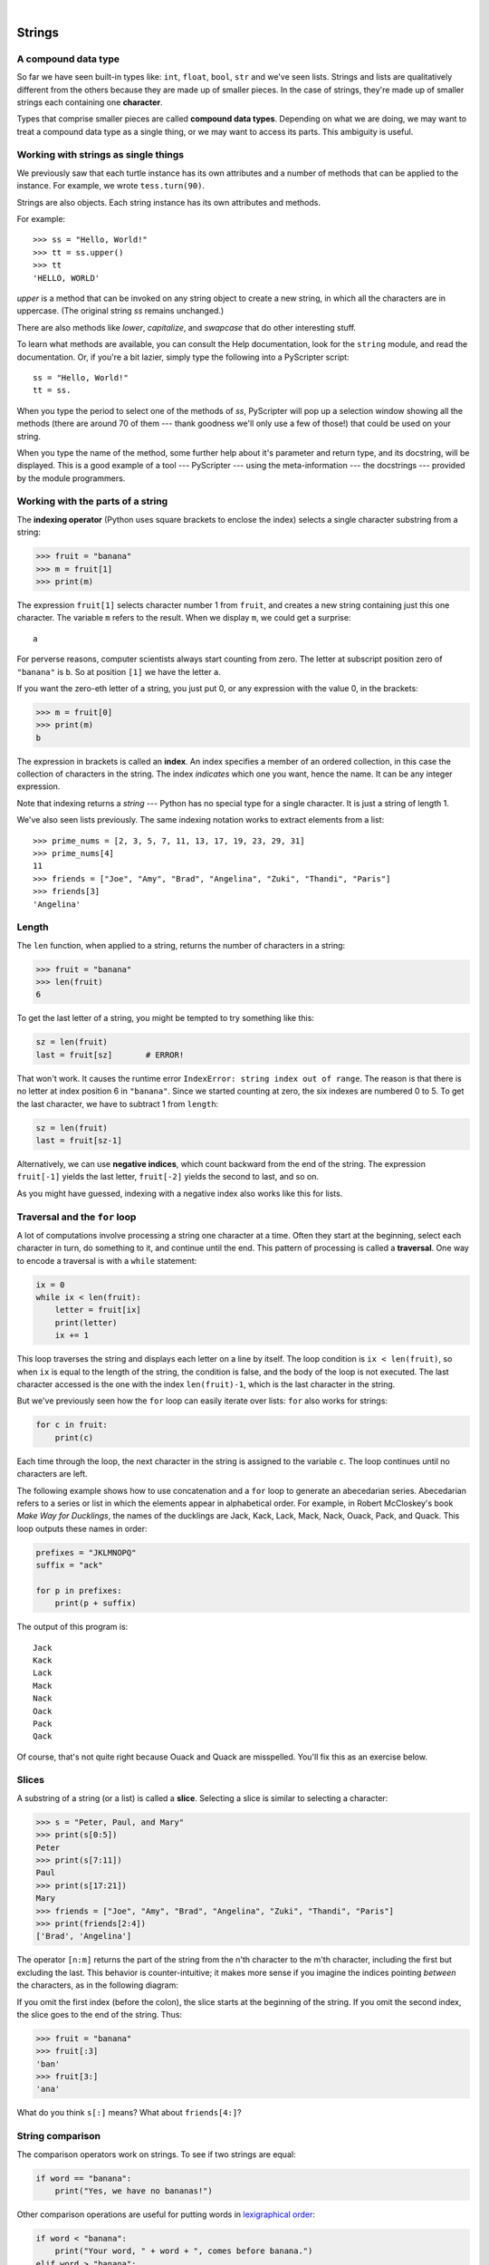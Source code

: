 ..  Copyright (C)  Peter Wentworth, Jeffrey Elkner, Allen B. Downey and Chris Meyers.
    Permission is granted to copy, distribute and/or modify this document
    under the terms of the GNU Free Documentation License, Version 1.3
    or any later version published by the Free Software Foundation;
    with Invariant Sections being Foreword, Preface, and Contributor List, no
    Front-Cover Texts, and no Back-Cover Texts.  A copy of the license is
    included in the section entitled "GNU Free Documentation License".

.. |rle_start| image:: illustrations/rle_start.png
   
.. |rle_end| image:: illustrations/rle_end.png
 
.. |rle_open| image:: illustrations/rle_open.png
   
.. |rle_close| image:: illustrations/rle_close.png    
 
|
    
Strings
=======

.. index:: compound data types, character, subscript operator, index

A compound data type
--------------------

So far we have seen built-in types like: ``int``, ``float``, 
``bool``, ``str`` and we've seen lists. 
Strings and lists are qualitatively different from the others because they
are made up of smaller pieces.  In the case of strings, they're made up of smaller
strings each containing one **character**.  

Types that comprise smaller pieces are called **compound data types**.
Depending on what we are doing, we may want to treat a compound data type as a
single thing, or we may want to access its parts. This ambiguity is useful.

Working with strings as single things
-------------------------------------

We previously saw that each turtle instance has its own attributes and 
a number of methods that can be applied to the instance.  For example,
we wrote ``tess.turn(90)``.  

Strings are also objects.  Each string instance has its own attributes and methods.  

For example::

    >>> ss = "Hello, World!"
    >>> tt = ss.upper()
    >>> tt
    'HELLO, WORLD'
    
`upper` is a method that can be invoked on any string object 
to create a new string, in which all the 
characters are in uppercase.  (The original string `ss` remains unchanged.)

There are also methods like `lower`, `capitalize`, and `swapcase` that do other interesting stuff.

To learn what methods are available, you can consult the Help documentation, look for 
the ``string`` module, and read the documentation.  Or, if you're a bit lazier, 
simply type the following into a PyScripter script::

    ss = "Hello, World!"
    tt = ss.
    
When you type the period to select one of the methods of `ss`, PyScripter will pop up a 
selection window showing all the methods (there are around 70 of them --- thank goodness we'll only
use a few of those!) that could be used on your string. 

.. image::  illustrations/string_methods.png
 
When you type the name of the method, some further help about it's parameter and return
type, and its docstring, will be displayed.  This is a good example of a tool --- PyScripter ---
using the meta-information --- the docstrings --- provided by the module programmers. 

.. image::  illustrations/swapcase.png

Working with the parts of a string
----------------------------------

The **indexing operator** (Python uses square brackets to enclose the index) 
selects a single character substring from a string:

.. sourcecode:: python
    
    >>> fruit = "banana"
    >>> m = fruit[1]
    >>> print(m)

The expression ``fruit[1]`` selects character number 1 from ``fruit``, and creates a new
string containing just this one character. The variable ``m`` refers to the result. 
When we display ``m``, we could get a surprise::

    a

For perverse reasons, computer scientists always start counting
from zero. The letter at subscript position zero of ``"banana"`` is ``b``.  So at
position ``[1]`` we have the letter ``a``.

If you want the zero-eth letter of a string, you just put 0, or any expression
with the value 0, in the brackets:

.. sourcecode:: python
    
    >>> m = fruit[0]
    >>> print(m)
    b

The expression in brackets is called an **index**. An index specifies a member
of an ordered collection, in this case the collection of characters in the string. The index
*indicates* which one you want, hence the name. It can be any integer
expression.

Note that indexing returns a *string* --- Python has no special type for a single character.
It is just a string of length 1.

We've also seen lists previously.  The same indexing notation works to extract elements from
a list::

    >>> prime_nums = [2, 3, 5, 7, 11, 13, 17, 19, 23, 29, 31]
    >>> prime_nums[4]
    11
    >>> friends = ["Joe", "Amy", "Brad", "Angelina", "Zuki", "Thandi", "Paris"]
    >>> friends[3]
    'Angelina'


.. index::
    single: len function
    single: function; len
    single: runtime error
    single: negative index
    single: index; negative

Length
------

The ``len`` function, when applied to a string, returns the number of characters in a string:

.. sourcecode:: python
    
    >>> fruit = "banana"
    >>> len(fruit)
    6

To get the last letter of a string, you might be tempted to try something like
this:

.. sourcecode:: python
    
    sz = len(fruit)
    last = fruit[sz]       # ERROR!

That won't work. It causes the runtime error
``IndexError: string index out of range``. The reason is that there is no
letter at index position 6 in ``"banana"``. 
Since we started counting at zero, the six indexes are
numbered 0 to 5. To get the last character, we have to subtract 1 from
``length``:

.. sourcecode:: python
    
    sz = len(fruit)
    last = fruit[sz-1]

Alternatively, we can use **negative indices**, which count backward from the
end of the string. The expression ``fruit[-1]`` yields the last letter,
``fruit[-2]`` yields the second to last, and so on.

As you might have guessed, indexing with a negative index also works like this for lists. 

.. index:: traversal, for loop, concatenation, abecedarian series

.. index::
    single: McCloskey, Robert
    single: Make Way for Ducklings    

Traversal and the ``for`` loop
------------------------------

A lot of computations involve processing a string one character at a time.
Often they start at the beginning, select each character in turn, do something
to it, and continue until the end. This pattern of processing is called a
**traversal**. One way to encode a traversal is with a ``while`` statement:

.. sourcecode:: python
    
    ix = 0
    while ix < len(fruit):
        letter = fruit[ix]
        print(letter)
        ix += 1

This loop traverses the string and displays each letter on a line by itself.
The loop condition is ``ix < len(fruit)``, so when ``ix`` is equal to the
length of the string, the condition is false, and the body of the loop is not
executed. The last character accessed is the one with the index
``len(fruit)-1``, which is the last character in the string.

But we've previously seen how the ``for`` loop can easily iterate over lists: ``for``
also works for strings:

.. sourcecode:: python
    
    for c in fruit:
        print(c)

Each time through the loop, the next character in the string is assigned to the
variable ``c``. The loop continues until no characters are left.

The following example shows how to use concatenation and a ``for`` loop to
generate an abecedarian series. Abecedarian refers to a series or list in which
the elements appear in alphabetical order. For example, in Robert McCloskey's
book *Make Way for Ducklings*, the names of the ducklings are Jack, Kack, Lack,
Mack, Nack, Ouack, Pack, and Quack.  This loop outputs these names in order:

.. sourcecode:: python
    
    prefixes = "JKLMNOPQ"
    suffix = "ack"
       
    for p in prefixes:
        print(p + suffix)

The output of this program is::
    
    Jack
    Kack
    Lack
    Mack
    Nack
    Oack
    Pack
    Qack


Of course, that's not quite right because Ouack and Quack are misspelled.
You'll fix this as an exercise below.


.. index:: slice, string slice

Slices
------

A substring of a string (or a list) is called a **slice**. Selecting a slice is similar to
selecting a character:

.. sourcecode:: python
    
    >>> s = "Peter, Paul, and Mary"
    >>> print(s[0:5])
    Peter
    >>> print(s[7:11])
    Paul
    >>> print(s[17:21])
    Mary
    >>> friends = ["Joe", "Amy", "Brad", "Angelina", "Zuki", "Thandi", "Paris"]
    >>> print(friends[2:4])
    ['Brad', 'Angelina']

The operator ``[n:m]`` returns the part of the string from the n'th character
to the m'th character, including the first but excluding the last. This
behavior is counter-intuitive; it makes more sense if you imagine the indices
pointing *between* the characters, as in the following diagram:

.. image:: illustrations/banana.png
   :alt: 'banana' string

If you omit the first index (before the colon), the slice starts at the
beginning of the string. If you omit the second index, the slice goes to the
end of the string. Thus:

.. sourcecode:: python
    
    >>> fruit = "banana"
    >>> fruit[:3]
    'ban'
    >>> fruit[3:]
    'ana'

What do you think ``s[:]`` means?   What about ``friends[4:]``? 


.. index:: string comparison, comparison of strings

String comparison
-----------------

The comparison operators work on strings. To see if two strings are equal:

.. sourcecode:: python
    
    if word == "banana":
        print("Yes, we have no bananas!")

Other comparison operations are useful for putting words in
`lexigraphical order <http://en.wikipedia.org/wiki/Lexicographic_order>`__:

.. sourcecode:: python
    
    if word < "banana":
        print("Your word, " + word + ", comes before banana.")
    elif word > "banana":
        print("Your word, " + word + ", comes after banana.")
    else:
        print("Yes, we have no bananas!")

This is similar to the alphabetical order you would use with a dictionary,
except that all the uppercase letters come before all the lowercase letters. As
a result:

.. sourcecode:: python
    
    Your word, Zebra, comes before banana.

A common way to address this problem is to convert strings to a standard
format, such as all lowercase, before performing the comparison. A more
difficult problem is making the program realize that zebras are not fruit.


.. index:: mutable, immutable, runtime error

Strings are immutable
---------------------

It is tempting to use the ``[]`` operator on the left side of an assignment,
with the intention of changing a character in a string.  For example:

.. sourcecode:: python
    
    greeting = "Hello, world!"
    greeting[0] = 'J'            # ERROR!
    print(greeting)

Instead of producing the output ``Jello, world!``, this code produces the
runtime error ``TypeError: 'str' object does not support item assignment``.

Strings are **immutable**, which means you can't change an existing string. The
best you can do is create a new string that is a variation on the original:

.. sourcecode:: python
    
    greeting = "Hello, world!"
    newGreeting = 'J' + greeting[1:]
    print(newGreeting)

The solution here is to concatenate a new first letter onto a slice of
``greeting``. This operation has no effect on the original string.


.. index::
    single: in
    single: in operator
    single: operator; in

The ``in`` and ``not in`` operators
-----------------------------------

The ``in`` operator tests if one string is a substring of another:

.. sourcecode:: python
    
    >>> 'p' in 'apple'
    True
    >>> 'i' in 'apple'
    False
    >>> 'ap' in 'apple'
    True
    >>> 'pa' in 'apple'
    False

Note that a string is a substring of itself, and the empty string is a 
substring of any other string. (Also note that computer scientists 
like to think about these edge cases quite carefully!) 

.. sourcecode:: python
    
    >>> 'a' in 'a'
    True
    >>> 'apple' in 'apple'
    True
    >>> '' in 'a'
    True
    >>> '' in 'apple'
    True
    
The ``not in`` operator returns the logical opposite results of ``in``::

    >>> 'x' not in 'apple'
    True

Combining the ``in`` operator with string concatenation using ``+``, we can
write a function that removes all the vowels from a string:

.. sourcecode:: python
    
    def remove_vowels(s):
        vowels = "aeiouAEIOU"
        s_without_vowels = ""
        for x in s:
            if x not in vowels:
                s_without_vowels += x
        return s_without_vowels 
       
    test(remove_vowels("compsci"), "cmpsc")
    test(remove_vowels("aAbEefIijOopUus"), "bfjps")



.. index:: traversal, eureka traversal, pattern of computation,
           computation pattern

A ``find`` function
-------------------

What does the following function do?

.. sourcecode:: python
    
    def find(strng, ch):
        """
          Find and return the index of ch in strng.  
          Return -1 if ch does not occur in strng.
        """
        ix = 0
        while ix < len(strng):
            if strng[ix] == ch:
                return ix
            ix += 1
        return -1
        
    test(find("Compsci", "p"), 3)
    test(find("Compsci", "C"), 0)
    test(find("Compsci", "i"), 6)
    test(find("Compsci", "x"), -1)
    

In a sense, ``find`` is the opposite of the indexing operator. Instead of taking
an index and extracting the corresponding character, it takes a character and
finds the index where that character appears. If the character is not found,
the function returns ``-1``.

This is another example where we see a ``return`` statement inside a loop.
If ``strng[ix] == ch``, the function returns immediately, breaking out of
the loop prematurely.

If the character doesn't appear in the string, then the program exits the loop
normally and returns ``-1``.

This pattern of computation is sometimes called a eureka traversal because as
soon as we find what we are looking for, we can cry Eureka!  and stop looking.


.. index:: counting pattern

Looping and counting
--------------------

The following program counts the number of times the letter ``a`` appears in a
string, and is another example of the counter pattern introduced in
:ref:`counting`:

.. sourcecode:: python
    
    def count_a(text): 
        count = 0
        for c in text:
            if c == 'a':
                count += 1
        return(count)

    test(count_a("banana"), 3)    

.. index:: optional parameter, default value

.. _optional_parameters:

Optional parameters
-------------------

To find the locations of the second or third occurence of a character in a
string, we can modify the ``find`` function, adding a third parameter for the
starting postion in the search string:

.. sourcecode:: python
    
    def find2(strng, ch, start):
        ix = start 
        while ix < len(strng):
            if strng[ix] == ch:
                return ix
            ix += 1
        return -1
        
    test(find2('banana', 'a', 2), 3)

The call ``find2('banana', 'a', 2)`` now returns ``3``, the index of the first
occurrence of 'a' in 'banana' after index 2. What does
``find2('banana', 'n', 3)`` return? If you said, 4, there is a good chance you
understand how ``find2`` works.

Better still, we can combine ``find`` and ``find2`` using an
**optional parameter**:

.. sourcecode:: python
    
    def find(strng, ch, start=0):
        ix = start 
        while ix < len(strng):
            if strng[ix] == ch:
                return ix
            ix += 1
        return -1

The call ``find('banana', 'a', 2)`` to this version of ``find`` behaves just
like ``find2``, while in the call ``find('banana', 'a')``, ``start`` will be
set to the **default value** of ``0``.

Adding another optional parameter to ``find`` makes it search from a starting
position, up to but not including the end position:

.. sourcecode:: python
    
    def find(strng, ch, start=0, end=None):
        ix = start 
        if end == None:
           end = len(strng)
        while ix < end:
            if strng[ix] == ch:
                return ix
            ix += 1 
        return -1

The optional value for ``end`` is interesting: we give it a default value ``None`` if the
caller does not supply any argument.  In the body of the function we test what ``end`` is,
and if the caller did not supply any argument, we reassign ``end`` to be the length of the string.
If the caller has supplied an argument for ``end``, however, the caller's value will be used in the loop.

The semantics of ``start`` and ``end`` in this function are precisely the same as they are in
the ``range`` function.

Here are some test cases that should pass:: 

    ss = "Python strings have some interesting methods."
    test(find(ss, 's'), 7)
    test(find(ss, 's', 7), 7)
    test(find(ss, 's', 8), 13)
    test(find(ss, 's', 8, 13), -1)
    test(find(ss, '.'), len(ss)-1)

.. index:: module, string module, dir function, dot notation, function type,
           docstring

More ``string`` methods
-----------------------
 
Now that we've done all this work to write a powerful ``find`` function, we can let on that
there is already a ``find`` method that works on strings, with precisely these same semantics::

    test(ss.find('s'), 7)
    test(ss.find('s', 7), 7)
    test(ss.find('s', 8), 13)
    test(ss.find('s', 8, 13), -1)
    test(ss.find('.'), len(ss)-1)
    
Usually we'd prefer to use the methods that Python provides rather than reinvent
our own equivalents. But many of the available built-in functions and methods make good
teaching exercises, and the underlying techniques you learn are your building blocks
to becoming a proficient programmer.

The ``string`` module contains useful functions that manipulate strings.  As
usual, we have to import the module before we can use it.  We
can use the same trick as before: as we type the period, PyScripter will pop
up a selection list of the available attributes that can be accessed directly
through the module name (``string``).  Notice that these are different from
the methods that are attached to each string instance.

.. sourcecode:: python
    
    import string
    ...
    string.
    
Pops up these hints:

.. image:: illustrations/string_members.png

You will notice that there are different icons next to some items
in the list.  Recall that objects can have *attributes* (e.g. the
colour of a turtle's pen), and *methods* (functions that can be called
on the object).  The icon alongside  ``capwords`` indicates that this
is a method that can be called.  The icon alongside ``digits`` indicate
that this is an attribute.  It's value can be used directly::

    >>> string.digits
    '0123456789'
    >>> string.hexdigits
    '0123456789abcdefABCDEF'
    >>> string.capwords('the cat in the hat')
    'The Cat In The Hat'
    
Actually, the built-in ``find`` method is more general than our version. It can find
substrings, not just characters:

.. sourcecode:: python
    
    >>> "banana".find("na")
    2
    >>> "banana".find("na", 3)
    4


.. index:: character classification, uppercase, lowercase, dot notation,
           whitespace, string module, Python Library Reference

Character classification
------------------------

It is often helpful to examine a character and test whether it is upper- or
lowercase, or whether it is a character or a digit. The ``string`` module
provides several constants that are useful for these purposes. One of these,
``string.digits``, we have already seen.

The string ``string.ascii_lowercase`` contains all of the ascii letters that the system
considers to be lowercase. Similarly, ``string.ascii_uppercase`` contains all of the
uppercase letters. ``string.punctuation`` comprises all the characters considered
to be punctuation. Try the following and see what you get:

.. sourcecode:: python
    
    print(string.ascii_lowercase)
    print(string.ascii_uppercase)
    print(string.digits)
    print(string.punctuation)

We can use these constants and their ``find`` methods to classify characters. For example, if
``string.ascii_lowercase.find(ch)`` returns a value other than ``-1``, then ``ch`` must be
lowercase:

Another constant defined in the ``string`` module may surprise you when you
print it:

.. sourcecode:: python
    
    >>> print(string.whitespace)
    
**Whitespace** characters move the cursor without printing anything.  They
create the white space between visible characters (at least on white paper).
The constant ``string.whitespace`` contains all the whitespace characters,
including space, tab (``\t``), and newline (``\n``).

While we could use ``find`` and these constants, there are also string methods 
that are much more convenient for classifing the string, for example::
    
    >>> "2".isdigit()
    True
    >>> "x".isprintable()
    True
    >>> "?".ispunctuation()
    Traceback (most recent call last):
    File "<interactive input>", line 1, in <module>
    AttributeError: 'str' object has no attribute 'ispunctuation'

Oops!  It seems they forgot to create a method for the last one.  We'll need to do this one the long way.  
So let's use these to remove all punction from a string, similar to our
previous example where we removed all vowels::

    import string
        
    def remove_punctuation(s):
        s_without_punct = ""
        for letter in s:
            if letter not in string.punctuation:
                s_without_punct += letter
        return s_without_punct

    test(remove_punctuation('"Well, I never did!", said Alice.'),
                                "Well I never did said Alice")
    test(remove_punctuation("Are you very, very, sure?"),
                                 "Are you very very sure")
                                 
One of the most useful methods on strings is the ``split`` method:
it splits a single multi-word string into a list of individual words, removing
all the whitespace between them.  
    
    >>> ss = remove_punctuation('"Well, I never did!", said Alice.')
    >>> wds = ss.split()
    >>> wds
    ['Well', 'I', 'never', 'did', 'said', 'Alice']

There are other useful functions in the ``string`` module, and other
methods on string instances, but this book isn't
intended to be a reference manual. On the other hand, the *Python Library
Reference* is. Along with a wealth of other documentation, it's available from
the Python website, `http://www.python.org <http://www.python.org>`__.


.. index:: string formating, operations on strings

The format method for strings
-----------------------------
 
The easiest and most powerful way to format a string in Python 3 is to use the
*format* method.  To see how this works, let's start with a few examples:

.. sourcecode:: python
    :linenos:
    
    s1 = "His name is {0}!".format("Arthur")
    print(s1)

    name = "Alice"
    age = 10
    s2 = "I am {0} and I am {1} years old.".format(name, age)
    print(s2)

    n1 = 4
    n2 = 5
    s3 = "2**10 = {0} and {1} * {2} = {3:f}".format(2**10, n1, n2, n1 * n2)
    print(s3)
    
Running the script produces::

    His name is Arthur!
    I am Alice and I am 10 years old.
    2**10 = 1024 and 4 * 5 = 20.000000

The key idea is that one provides a *formatter string* which
contains embedded *placeholder fields*, ``... {0} ... {1} ... {2} ...`` etc.
The **format method** of a string uses the numbers as indexes into
its arguments, and substitutes the appropriate argument into each
placeholder fields.  

Each of the placeholders can optionally contain an additional **format specification** ---
it is always introduced by the ``:`` symbol.  This can control things like

* whether the field is aligned left ``<``, centered ``^``, or right ``>``
* the width allocated to the field within the result string (a number like ``10``)
* the type of conversion (we'll initially only force conversion to float, ``f``, as we did in
  line 11 of the code above, or perhaps we'll ask integer numbers to be converted to hexadecimal using ``x``)
* if the type conversion is a float, you can also specify how many decimal places are wanted 
  (typically, ``.2f`` is useful for working with currencies to two decimal places.)

Let's do a few simple and common examples that should be enough for most needs.  If you need to
do anything more esoteric, use *help* and read all the gory details.

.. sourcecode:: python

    n1 = "Paris"
    n2 = "Whitney"
    n3 = "Hilton"

    print("The value of pi to three decimal places is {0:.3f}".format(3.1415926))
    print("123456789 123456789 123456789 123456789 123456789 123456789")
    print("|||{0:<15}|||{1:^15}|||{2:>15}|||Born in {3}|||".format(n1,n2,n3,1981))
    print("The decimal value {0} converts to hex value {0:x}".format(123456))

This script produces the output::

    The value of pi to three decimal places is 3.142
    123456789 123456789 123456789 123456789 123456789 123456789
    |||Paris          |||    Whitney    |||         Hilton|||Born in 1981|||
    The decimal value 123456 converts to hex value 1e240
    
You can have multiple placeholders indexing the
same argument, or perhaps even have extra arguments that are not referenced
at all:

.. sourcecode:: python

    letter = """
    Dear {0} {2}.
     {0}, I have an interesting money-making proposition for you!
     If you deposit $10 million into my bank account I can double your money ...
    """

    print(letter.format("Paris", "Whitney", "Hilton"))
    print(letter.format("Bill", "Henry", "Gates"))
    
This produces the following::

    Dear Paris Hilton.
         Paris, I have an interesting money-making proposition for you!
         If you deposit $10 million into my bank account I can double your money ...

    Dear Bill Gates.
         Bill, I have an interesting money-making proposition for you!
         If you deposit $10 million into my bank account I can double your money ...

As you might expect, you'll get an index error if 
your placeholders refer to arguments that you do not provide::

    >>> "hello {3}".format("Dave")
    Traceback (most recent call last):
      File "<interactive input>", line 1, in <module>
    IndexError: tuple index out of range
    
The following example illustrates the real utility of string formatting:

.. sourcecode:: python
    
    print("i\ti**2\ti**3\ti**5\ti**10\ti**20")
    for i in range(1, 11):
        print(i, '\t', i**2, '\t', i**3, '\t', i**5, '\t', i**10, '\t', i**20)

This program prints out a table of various powers of the numbers from 1 to 10.
(This assumes that the tab width is 8.  You might see
something even worse than this if you tab width is set to 4.)
In its current form it relies on the tab character ( ``\t``) to align the
columns of values, but this breaks down when the values in the table get larger
than the tab width::
    
    i       i**2    i**3    i**5    i**10   i**20
    1       1       1       1       1       1
    2       4       8       32      1024    1048576
    3       9       27      243     59049   3486784401
    4       16      64      1024    1048576         1099511627776
    5       25      125     3125    9765625         95367431640625
    6       36      216     7776    60466176        3656158440062976
    7       49      343     16807   282475249       79792266297612001
    8       64      512     32768   1073741824      1152921504606846976
    9       81      729     59049   3486784401      12157665459056928801
    10      100     1000    100000  10000000000     100000000000000000000

One possible solution would be to change the tab width, but the first column
already has more space than it needs. The best solution would be to set the
width of each column independently. As you may have guessed by now, string
formatting provides the solution.  We can also right-justify each field:

.. sourcecode:: python
        
    layout = "{0:>4}{1:>6}{2:>6}{3:>8}{4:>13}{5:>24}"

    print(layout.format('i', 'i**2', 'i**3', 'i**5', 'i**10', 'i**20'))
    for i in range(1, 11):
        print(layout.format(i, i**2, i**3, i**5, i**10, i**20))
 

Running this version produces the following output::
    
   i  i**2  i**3    i**5        i**10                   i**20
   1     1     1       1            1                       1
   2     4     8      32         1024                 1048576
   3     9    27     243        59049              3486784401
   4    16    64    1024      1048576           1099511627776
   5    25   125    3125      9765625          95367431640625
   6    36   216    7776     60466176        3656158440062976
   7    49   343   16807    282475249       79792266297612001
   8    64   512   32768   1073741824     1152921504606846976
   9    81   729   59049   3486784401    12157665459056928801
  10   100  1000  100000  10000000000   100000000000000000000


Summary 
------- 

This chapter introduced a lot of new ideas.  The following summary 
may prove helpful in remembering what you learned.

.. glossary::

    indexing (``[]``)
        Access a single character in a string using its position (starting from
        0).  Example: ``'This'[2]`` evaluates to ``'i'``.

    length function (``len``)
        Returns the number of characters in a string.  Example:
        ``len('happy')`` evaluates to ``5``.

    for loop traversal (``for``)
        *Traversing* a string means accessing each character in the string, one
        at a time.  For example, the following for loop:

        .. sourcecode:: python

            for ix in 'Example':
                ...

        executes the body of the loop 7 times with different values of `ix` each time.

    slicing (``[:]``)
        A *slice* is a substring of a string. Example: ``'bananas and
        cream'[3:6]`` evaluates to ``ana`` (so does ``'bananas and
        cream'[1:4]``).

    string comparison (``>, <, >=, <=, ==, !=``)
        The six common comparision operators work with strings, evaluating according to
        `lexigraphical order
        <http://en.wikipedia.org/wiki/Lexicographic_order>`__.  Examples:
        ``'apple' < 'banana'`` evaluates to ``True``.  ``'Zeta' < 'Appricot'
        evaluates to ``False``.  ``'Zebra' <= 'aardvark'`` evaluates to
        ``True`` because all upper case letters precede lower case letters.

    in and not in operator (``in``, ``not in``)
        The ``in`` operator tests whether one string is contained
        inside another string.  Examples: ``'heck' in "I'll be checking for
        you."`` evaluates to ``True``.  ``'cheese' in "I'll be checking for
        you."`` evaluates to ``False``.


Glossary
--------

.. glossary::

    compound data type
        A data type in which the values are made up of components, or elements,
        that are themselves values.

    default value
        The value given to an optional parameter if no argument for it is
        provided in the function call.

    docstring
        A string constant on the first line of a function or module definition
        (and as we will see later, in class and method definitions as well).
        Docstrings provide a convinient way to associate documentation with
        code. Docstrings are also used by the ``doctest`` module for automated
        testing.

    dot notation
        Use of the **dot operator**, ``.``, to access functions inside a
        module, or to access methods and attributes of an object.

    immutable
        A compound data type whose elements can not be assigned new values.

    index
        A variable or value used to select a member of an ordered collection, such as
        a character from a string, or an element from a list.

    optional parameter
        A parameter written in a function header with an assignment to a
        default value which it will receive if no corresponding argument is
        given for it in the function call.

    slice
        A part of a string (substring) specified by a range of indices. More
        generally, a subsequence of any sequence type in Python can be created
        using the slice operator (``sequence[start:stop]``).

    traverse
        To iterate through the elements of a collection, performing a similar
        operation on each.

    whitespace
        Any of the characters that move the cursor without printing visible
        characters. The constant ``string.whitespace`` contains all the
        white-space characters.


Exercises
---------

We suggest you create a single file containing the test scaffolding from our previous chapters,
and put all functions that require tests into that file. 

#. What is the result of each of the following::

    >>> 'Python'[1]
    >>> "Strings are sequences of characters."[5]
    >>> len("wonderful")
    >>> 'Mystery'[:4]
    >>> 'p' in 'Pinapple'
    >>> 'apple' in 'Pinapple'
    >>> 'pear' not in 'Pinapple'
    >>> 'apple' > 'pinapple'
    >>> 'pinapple' < 'Peach'
    
#. Modify:

   .. sourcecode:: python
    
       prefixes = "JKLMNOPQ"
       suffix = "ack"
       
       for letter in prefixes:
           print(letter + suffix)

   so that ``Ouack`` and ``Quack`` are spelled correctly.
   
#. Encapsulate

   .. sourcecode:: python
    
       fruit = "banana"
       count = 0
       for char in fruit:
           if char == 'a':
               count += 1
       print(count)

   in a function named ``count_letters``, and generalize it so that it accepts
   the string and the letter as arguments.  Make the function return the number
   of characters, rather than print the answer.  The caller should do the printing.
     
#. Now rewrite the ``count_letters`` function so that instead of traversing the 
   string, it repeatedly calls the ``find`` method, with the optional third parameter 
   to locate new occurences of the letter being counted.
   
#. Assign to a variable in your program a triple-quoted string that contains 
   your favourite paragraph of text - perhaps a poem, a speech, instructions
   to bake a cake, some inspirational verses, etc.

   Write a function which removes all punctuation from string, breaks the string
   into a list of words, and counts the number of words in your text that contain
   the letter 'e'.  Your program should print an analysis of the text like this::

       Your text contains 243 words, of which 109 (44.8%) contain an 'e'.      

#. Print out a neatly formatted multiplication table, up to 12 x 12.

#. Write a function that reverses its string argument, and satisfies these tests::

      test(reverse('happy'), 'yppah')
      test(reverse('Python'), 'nohtyP')
      test(reverse(''), '')
      test(reverse('a'), 'a')
   
#. Write a function that mirrors its argument:: 

       test(mirror('good'), 'gooddoog')
       test(mirror('Python'), 'PythonnohtyP')
       test(mirror(''), '')
       test(mirror('a'), 'aa')

#. Write a function that removes all occurrences of a given letter from a string::
    
        test(remove_letter('a', 'apple'), 'pple')
        test(remove_letter('a', 'banana'), 'bnn')
        test(remove_letter('z', 'banana'), 'banana')
        test(remove_letter('i', 'Mississippi'), 'Msssspp')
        test(remove_letter('b', ''), '')
        test(remove_letter('b', 'c'), '')

#. Write a function that recognizes palindromes. (Hint: use your ``reverse`` function to make this easy!)::

       test(is_palindrome('abba'), True)
       test(is_palindrome('abab'), False)
       test(is_palindrome('tenet'), True)
       test(is_palindrome('banana'), False)
       test(is_palindrome('straw warts'), True)
       test(is_palindrome('a'), True)
       test(is_palindrome(''), ??)    # Is an empty string a palindrome?

#. Write a function that counts how many times a substring occurs in a string::  
   
       test(count('is', 'Mississippi'), 2)
       test(count('an', 'banana'), 2)
       test(count('ana', 'banana'), 2)
       test(count('nana', 'banana'), 1)
       test(count('nanan', 'banana'), 0)
       test(count('aaa', 'aaaaaa'), 4)
   
#. Write a function that removes the first occurrence of a string from another string::

        test(remove('an', 'banana'), 'bana')
        test(remove('cyc', 'bicycle'), 'bile')
        test(remove('iss', 'Mississippi'), 'Missippi')
        test(remove('egg', 'bicycle'), 'bicycle')
 
#. Write a function that removes all occurrences of a string from another string::
 
        test(remove_all('an', 'banana'), 'ba')
        test(remove_all('cyc', 'bicycle'), 'bile')
        test(remove_all('iss', 'Mississippi'), 'Mippi')
        test(remove_all('eggs', 'bicycle'), 'bicycle')

  